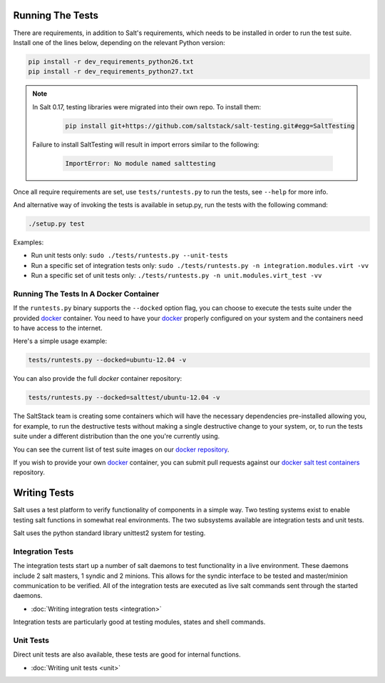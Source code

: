 =================
Running The Tests
=================

There are requirements, in addition to Salt's requirements, which
needs to be installed in order to run the test suite. Install one of
the lines below, depending on the relevant Python version:

.. code-block:: bash

    pip install -r dev_requirements_python26.txt
    pip install -r dev_requirements_python27.txt

.. note::

    In Salt 0.17, testing libraries were migrated into their own repo. To install them:

     .. code-block:: bash

         pip install git+https://github.com/saltstack/salt-testing.git#egg=SaltTesting


    Failure to install SaltTesting will result in import errors similar to the following:

     .. code-block:: bash

        ImportError: No module named salttesting

Once all require requirements are set, use ``tests/runtests.py`` to
run the tests, see ``--help`` for more info.

And alternative way of invoking the tests is available in setup.py,
run the tests with the following command:

.. code-block:: bash

    ./setup.py test

Examples:

* Run unit tests only: ``sudo ./tests/runtests.py --unit-tests``
* Run a specific set of integration tests only: ``sudo ./tests/runtests.py -n integration.modules.virt -vv``
* Run a specific set of unit tests only: ``./tests/runtests.py -n unit.modules.virt_test -vv``


Running The Tests In A Docker Container
=======================================

If the ``runtests.py`` binary supports the ``--docked`` option flag, you can
choose to execute the tests suite under the provided `docker`_ container. You
need to have your `docker`_  properly configured on your system and the
containers need to have access to the internet.

Here's a simple usage example:

.. code-block:: bash

    tests/runtests.py --docked=ubuntu-12.04 -v

You can also provide the full `docker` container repository:

.. code-block:: bash

    tests/runtests.py --docked=salttest/ubuntu-12.04 -v


The SaltStack team is creating some containers which will have the necessary
dependencies pre-installed allowing you, for example, to run the destructive
tests without making a single destructive change to your system, or, to run the
tests suite under a different distribution than the one you're currently using.

You can see the current list of test suite images on our `docker repository`__.

If you wish to provide your own `docker`_ container, you can submit pull
requests against our `docker salt test containers`__ repository.

.. _docker: http://www.docker.io/
.. __: https://index.docker.io/u/salttest/
.. __: https://github.com/saltstack/docker-salttest-containers


=============
Writing Tests
=============

Salt uses a test platform to verify functionality of components in a simple
way. Two testing systems exist to enable testing salt functions in somewhat
real environments. The two subsystems available are integration tests and
unit tests.

Salt uses the python standard library unittest2 system for testing.

Integration Tests
=================

The integration tests start up a number of salt daemons to test functionality
in a live environment. These daemons include 2 salt masters, 1 syndic and 2
minions. This allows for the syndic interface to be tested and master/minion
communication to be verified. All of the integration tests are executed as
live salt commands sent through the started daemons.

* :doc:`Writing integration tests <integration>`

Integration tests are particularly good at testing modules, states and shell
commands.

Unit Tests
==========

Direct unit tests are also available, these tests are good for internal
functions.

* :doc:`Writing unit tests <unit>`
